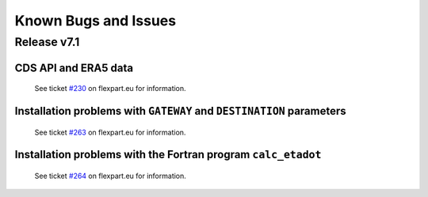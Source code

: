 Known Bugs and Issues
*********************

Release v7.1
============


CDS API and ERA5 data
---------------------

  See ticket `#230 <https://www.flexpart.eu/ticket/230>`_  on flexpart.eu for information.


Installation problems with ``GATEWAY`` and ``DESTINATION`` parameters
---------------------------------------------------------------------

  See ticket `#263 <https://www.flexpart.eu/ticket/263>`_  on flexpart.eu for information.


Installation problems with the Fortran program ``calc_etadot``
--------------------------------------------------------------

   See ticket `#264 <https://www.flexpart.eu/ticket/264>`_  on flexpart.eu for information.


